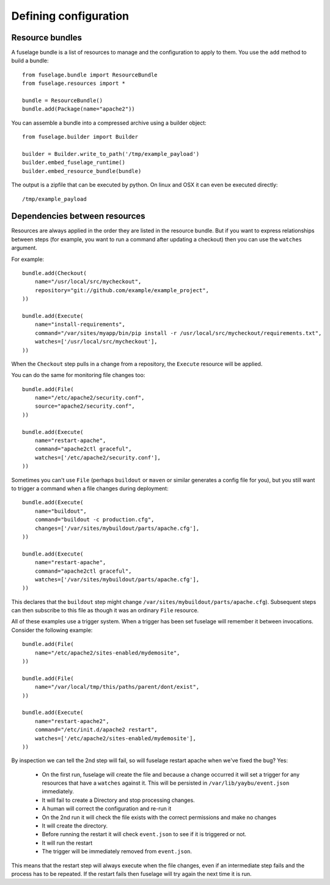 ======================
Defining configuration
======================

Resource bundles
================

A fuselage bundle is a list of resources to manage and the configuration to apply to them. You use the ``add`` method to build a bundle::

    from fuselage.bundle import ResourceBundle
    from fuselage.resources import *

    bundle = ResourceBundle()
    bundle.add(Package(name="apache2"))

You can assemble a bundle into a compressed archive using a builder object::

    from fuselage.builder import Builder

    builder = Builder.write_to_path('/tmp/example_payload')
    builder.embed_fuselage_runtime()
    builder.embed_resource_bundle(bundle)

The output is a zipfile that can be executed by python. On linux and OSX it can even be executed directly::

    /tmp/example_payload


Dependencies between resources
==============================

Resources are always applied in the order they are listed in the resource bundle. But if you want to express relationships between steps (for example, you want to run a command after updating a checkout) then you can use the ``watches`` argument.


For example::

    bundle.add(Checkout(
        name="/usr/local/src/mycheckout",
        repository="git://github.com/example/example_project",
    ))

    bundle.add(Execute(
        name="install-requirements",
        command="/var/sites/myapp/bin/pip install -r /usr/local/src/mycheckout/requirements.txt",
        watches=['/usr/local/src/mycheckout'],
    ))

When the ``Checkout`` step pulls in a change from a repository, the ``Execute`` resource will be applied.

You can do the same for monitoring file changes too::

    bundle.add(File(
        name="/etc/apache2/security.conf",
        source="apache2/security.conf",
    ))

    bundle.add(Execute(
        name="restart-apache",
        command="apache2ctl graceful",
        watches=['/etc/apache2/security.conf'],
    ))

Sometimes you can't use ``File`` (perhaps ``buildout`` or ``maven`` or similar generates a config file for you), but you still want to trigger a command when a file changes during deployment::

    bundle.add(Execute(
        name="buildout",
        command="buildout -c production.cfg",
        changes=['/var/sites/mybuildout/parts/apache.cfg'],
    ))

    bundle.add(Execute(
        name="restart-apache",
        command="apache2ctl graceful",
        watches=['/var/sites/mybuildout/parts/apache.cfg'],
    ))

This declares that the ``buildout`` step might change ``/var/sites/mybuildout/parts/apache.cfg``). Subsequent steps can then subscribe to this file as though it was an ordinary ``File`` resource.

All of these examples use a trigger system. When a trigger has been set fuselage will remember it between invocations. Consider the following example::

    bundle.add(File(
        name="/etc/apache2/sites-enabled/mydemosite",
    ))

    bundle.add(File(
        name="/var/local/tmp/this/paths/parent/dont/exist",
    ))

    bundle.add(Execute(
        name="restart-apache2",
        command="/etc/init.d/apache2 restart",
        watches=['/etc/apache2/sites-enabled/mydemosite'],
    ))

By inspection we can tell the 2nd step will fail, so will fuselage restart apache when we've fixed the bug? Yes:

 * On the first run, fuselage will create the file and because a change occurred it will set a trigger for any resources that have a ``watches`` against it. This will be persisted in ``/var/lib/yaybu/event.json`` immediately.
 * It will fail to create a Directory and stop processing changes.
 * A human will correct the configuration and re-run it
 * On the 2nd run it will check the file exists with the correct permissions and make no changes
 * It will create the directory.
 * Before running the restart it will check ``event.json`` to see if it is triggered or not.
 * It will run the restart
 * The trigger will be immediately removed from ``event.json``.

This means that the restart step will always execute when the file changes, even if an intermediate step fails and the process has to be repeated. If the restart fails then fuselage will try again the next time it is run.
